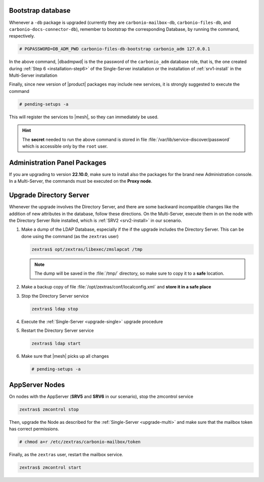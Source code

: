 .. SPDX-FileCopyrightText: 2022 Zextras <https://www.zextras.com/>
..
.. SPDX-License-Identifier: CC-BY-NC-SA-4.0

.. _bootstrap-db:

Bootstrap database
~~~~~~~~~~~~~~~~~~

Whenever a ``-db`` package is upgraded (currently they are
``carbonio-mailbox-db``, ``carbonio-files-db``, and
``carbonio-docs-connector-db``), remember to bootstrap the
corresponding Database, by running the command, respectively.

.. code:: console

   # PGPASSWORD=DB_ADM_PWD carbonio-files-db-bootstrap carbonio_adm 127.0.0.1

In the above command, |dbadmpwd| is the the password of the
``carbonio_adm`` database role, that is, the one created during
:ref:`Step 6 <installation-step6>` of the Single-Server installation or the
installation of :ref:`srv1-install` in the Multi-Server installation

Finally, since new version of |product| packages may include new
services, it is strongly suggested to execute the command

.. code:: console

   # pending-setups -a

This will register the services to |mesh|, so they can immediately be
used.

.. hint:: The **secret** needed to run the above command is stored in
   file :file:`/var/lib/service-discover/password` which is accessible
   only by the ``root`` user.

.. _adminpanel-packages:

Administration Panel Packages
~~~~~~~~~~~~~~~~~~~~~~~~~~~~~~~

If you are upgrading to version **22.10.0**, make sure to install also
the packages for the brand new Administration console. In a
Multi-Server, the commands must be executed on the **Proxy node**.
      
.. tab-set::

   .. tab-item:: Ubuntu
      :sync: ubuntu

      .. code:: console

         # apt install carbonio-admin-console-ui carbonio-admin-ui


   .. tab-item:: RHEL
      :sync: rhel

      .. code:: console

         # dnf install carbonio-admin-console-ui carbonio-admin-ui

.. _upgrade-directory-server:

Upgrade Directory Server
~~~~~~~~~~~~~~~~~~~~~~~~

Whenever the upgrade involves the Directory Server, and there are some
backward incompatible changes like the addition of new attributes in
the database, follow these directions. On the Multi-Server, execute
them in on the node with the Directory Server Role installed, which is
:ref:`SRV2 <srv2-install>` in our scenario.

#. Make a dump of the LDAP Database, especially if the if the upgrade
   includes the Directory Server. This can be done using the command
   (as the ``zextras`` user)

   .. code:: console

      zextras$ opt/zextras/libexec/zmslapcat /tmp

   .. note:: The dump will be saved in the :file:`/tmp/` directory, so
      make sure to copy it to a **safe** location.

#. Make a backup copy of file
   :file:`/opt/zextras/conf/localconfig.xml` and **store it in a
   safe place**

#. Stop the Directory Server service

   .. code:: console

      zextras$ ldap stop

#. Execute the :ref:`Single-Server <upgrade-single>` upgrade
   procedure

#. Restart the Directory Server service

   .. code:: console

      zextras$ ldap start

#. Make sure that |mesh| picks up all changes

   .. code:: console

      # pending-setups -a

.. _upgrade-appserver:

AppServer Nodes
~~~~~~~~~~~~~~~

On nodes with the AppServer (**SRV5** and **SRV6** in our
scenario), stop the zmcontrol service


.. code:: console

   zextras$ zmcontrol stop

Then, upgrade the Node as described for the :ref:`Single-Server
<upgrade-multi>` and make sure that the mailbox token has
correct permissions.

.. code:: console

   # chmod a+r /etc/zextras/carbonio-mailbox/token

Finally, as the ``zextras`` user, restart the mailbox service.

.. code:: console

   zextras$ zmcontrol start
